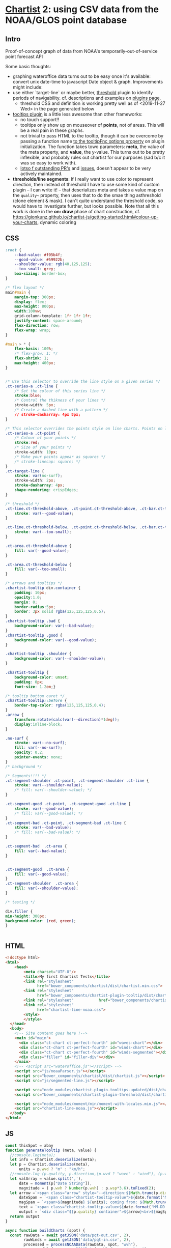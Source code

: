 * [[https://gionkunz.github.io/chartist-js/examples.html][Chartist]] 2: using CSV data from the NOAA/GLOS point database

** Intro
Proof-of-concept graph of data from NOAA's temporarily-out-of-service point forecast API

Some basic thoughts:

- graphing wateroffice data turns out to be easy once it's available: convert unix date-time to javascript Date object & graph. Improvements might include:
- use either `target-line` or maybe better, [[https://github.com/gionkunz/chartist-plugin-threshold][threshold]] plugin to identify periods of navigability.  cf. descriptions and examples on [[https://gionkunz.github.io/chartist-js/plugins.html][plugins page]].
  - threshold CSS and definition is working pretty well as of <2019-11-27 Wed> in the page generated below
- [[https://github.com/tmmdata/chartist-plugin-tooltip][tooltips plugin]] is a little less awesome than other frameworks:
  - no touch support!!
  - tooltips only show up on mouseover of *points*, not of areas.  This will be a real pain in these graphs.
  - not trivial to pass HTML to the tooltip, though it can be overcome by passing a function name [[https://github.com/tmmdata/chartist-plugin-tooltip#available-options-and-their-defaults][to the tooltipFnc options property]] on plugin initialization. The function takes towo parameters: *meta*, the value of the meta property, and *value*, the y-value. This turns out to be pretty inflexible, and probably rules out chartist for our purposes (sad b/c it was so easy to work with).
  - [[https://github.com/tmmdata/chartist-plugin-tooltip/pulls][lotso f outstanding PR's]] and [[https://github.com/tmmdata/chartist-plugin-tooltip/issues][issues]], doesn't appear to be very actively maintained.
- *thresholds/line segments*: If I really want to  use color to represent direction, then instead of threshold I have to use some kind of custom plugin -- I can write it! -- that deserializes meta and takes a value map on the  ~quality~~ property, then uses that to do the smae thing asthreshold (clone element & mask). I can't quite understand the threshold code, so would have to investigate further, but looks possible.  Note that all this work is done in the *on: draw* phase of chart construction, cf. https://gionkunz.github.io/chartist-js/getting-started.html#colour-up-your-charts, dynamic coloring
** CSS

#+begin_src css :tangle chartist-line-noaa.css
:root {
    --bad-value: #f05b4f;
    --good-value: #59922b;
    --shoulder-value: rgb(40,125,125);
    --too-small: grey;
    box-sizing: border-box;
}

/* flex layout */
main#main {
    margin-top: 300px;
    display: flex;
    max-height: 800px;
    width:100vw;
    grid-column-template: 1fr 1fr 1fr;
    justify-content: space-around;
    flex-direction: row;
    flex-wrap: wrap; 
}

#main > * {
    flex-basis: 100%;
    /* flex-grow: 1; */
    flex-shrink: 1;
    max-height: 400px;
}


/* Use this selector to override the line style on a given series */
.ct-series-a .ct-line {
    /* Set the colour of this series line */
    stroke:blue;
    /* Control the thikness of your lines */
    stroke-width: 5px;
    /* Create a dashed line with a pattern */
    // stroke-dasharray: 4px 8px;
}

/* This selector overrides the points style on line charts. Points on line charts are actually just very short strokes. This allows you to customize even the point size in CSS */
.ct-series-a .ct-point {
    /* Colour of your points */
    stroke:red;
    /* Size of your points */
    stroke-width: 10px;
    /* Make your points appear as squares */
    /* stroke-linecap: square; */
}
.ct-target-line {
    stroke: var(no-surf);
    stroke-width: 2px;
    stroke-dasharray: 4px;
    shape-rendering: crispEdges;
}

/* threshold */
.ct-line.ct-threshold-above, .ct-point.ct-threshold-above, .ct-bar.ct-threshold-above {
    stroke: var(--good-value);
}

.ct-line.ct-threshold-below, .ct-point.ct-threshold-below, .ct-bar.ct-threshold-below {
    stroke: var(--too-small);
}

.ct-area.ct-threshold-above {
    fill: var(--good-value);
}

.ct-area.ct-threshold-below {     
    fill: var(--too-small);
}

/* arrows and tooltips */
.chartist-tooltip div.container {
    padding: 10px;
    opacity:1.0;
    margin: 0;
    border-radius:5px;
    border: 3px solid rgba(125,125,125,0.5);
}
.chartist-tooltip .bad {
    background-color: var(--bad-value);
}
.chartist-tooltip .good {
    background-color: var(--good-value);
}

.chartist-tooltip .shoulder {
    background-color: var(--shoulder-value);
}

.chartist-tooltip {
    background-color: unset;
    padding: 0px;
    font-size: 1.2em;}

/* tooltip bottom caret */
.chartist-tooltip::before {
    border-top-color: rgba(125,125,125,0.4);
}
.arrow {
    transform:rotate(calc(var(--direction)*1deg));
    display:inline-block;
}

.no-surf {
    stroke: var(--no-surf);
    fill: var(--no-surf);
    opacity: 0.2;
    pointer-events: none;
}
/* background */

/* Segments!!!! */
.ct-segment-shoulder .ct-point, .ct-segment-shoulder .ct-line {
    stroke: var(--shoulder-value);
    /* fill: var(--shoulder-value); */
}

.ct-segment-good .ct-point, .ct-segment-good .ct-line {
    stroke: var(--good-value);
    /* fill: var(--good-value); */
}
.ct-segment-bad .ct-point, .ct-segment-bad .ct-line {
    stroke: var(--bad-value);
    /* fill: var(--bad-value); */
}

.ct-segment-bad  .ct-area {
    fill: var(--bad-value);
}


.ct-segment-good  .ct-area {
    fill: var(--good-value);
}
.ct-segment-shoulder  .ct-area {
    fill: var(--shoulder-value);
}

/* testing */

div.filler {
min-height: 300px;
background-color: (red, green);
}


#+end_src
** HTML
#+begin_src html :tangle chartist-line-noaa.html
<!doctype html>
<html>
    <head>
        <meta charset="UTF-8"/>
        <title>My first Chartist Tests</title>
        <link rel="stylesheet"
              href="bower_components/chartist/dist/chartist.min.css">
        <link rel="stylesheet"
              href="bower_components/chartist-plugin-tooltip/dist/chartist-plugin-tooltip.css">
        <link rel="stylesheet"           href="bower_components/chartist-plugin-threshold/dist/chartist-plugin-threshold.css">
        <link rel="stylesheet"
              href="chartist-line-noaa.css">
        <style>
        </style>
  </head>
  <body>
    <!-- Site content goes here !-->
    <main id="main">
      <div class="ct-chart ct-perfect-fourth" id="waves-chart"></div>
      <div class="ct-chart ct-perfect-fourth" id="winds-chart"></div>
      <div class="ct-chart ct-perfect-fourth" id="winds-segmented"></div>
      <div class="filler" id="filler-div"></div>
    </main>
    <!-- <script src="wateroffice.js"></script> -->
    <script src="js/noaaParser.js"></script>
    <script src="bower_components/chartist/dist/chartist.js"></script>
    <script src="js/segmented-line.js"></script>

    <script src="node_modules/chartist-plugin-tooltips-updated/dist/chartist-plugin-tooltip.js"></script>
    <script src="bower_components/chartist-plugin-threshold/dist/chartist-plugin-threshold.js"></script>

    <script src="node_modules/moment/min/moment-with-locales.min.js"></script>
    <script src="chartist-line-noaa.js"></script>
  </body>
</html>
#+end_src

** JS

#+begin_src js :tangle chartist-line-noaa.js
const thisSpot = abay
function generateTooltip (meta, value) {
  //console.log(meta);
  let info = Chartist.deserialize(meta);
  let p = Chartist.deserialize(meta),
      units = p.wvd ? "m" : "km/h";
  //console.log (p.quality, p.direction,(p.wvd ? "wave" : "wind"), (p.wvd || p.wdir));
  let valArray = value.split(','),
      date = moment(p["Date String"]),
      magnitude = ( p.wvh ? Number(p.wvh) : p.wsp*3.6).toFixed(2);
  let arrow =`<span class="arrow" style="--direction:${Math.trunc(p.direction)};">&darr;</span> `,
      dateSpan = `<span class="chartist-tooltip-value">${date.format('MM-D HH:mm')}</span>`,
      magSpan = `<span>${magnitude} ${units}; coming from: ${Math.trunc( p.direction)}&deg;</span>`,
      text = `<span class="chartist-tooltip-value>${date.format('MM-DD - HH:mm')}<br>${magnitude}</span>`,
      output = `<div class="${p.quality} container">${arrow}<br>${magSpan}<br>${dateSpan}</div>`
  return output
}

async function buildCharts (spot) {
  const rawData = await getJSON('data/pqt-out.csv', 2),
        rawWinds = await getJSON('data/pqt-in.csv', 2),
        processed = processNOAAData(rawData, spot, "wvh"),
        processedWind = processNOAAData(rawWinds, spot, "wsp");
  //console.log("ubilding chart");
  //console.log(processed);
  chart = new Chartist.Line('#waves-chart', {
    series: [
      {name: 'actual-data',
       data: processed
      }
    ]
  }, {
    showArea: true,
    axisX: {
      type: Chartist.FixedScaleAxis,
      divisor: 30,
      labelInterpolationFnc: function(value) {
        return moment(value).format('MM-DD [\n] HH') + ':00';
      }
    },
    targetLine: {
      value: spot.minHeight,
      class: 'ct-target-line'
    },
    plugins: [
      Chartist.plugins.tooltip({
        tooltipFnc: generateTooltip, 
        anchorToPoint: true,
        //metaIsHTML: true
      }),
      Chartist.plugins.ctThreshold({threshold:spot.minHeight})
    ]
    
  });

  chart.on('created', function (context) {
    console.log(context);
    let targetLineY = projectY(context.chartRect, context.bounds, context.options.targetLine.value);
    
    
    context.svg.elem('rect', {
      x: context.chartRect.x1,
      width: context.chartRect.x2 - context.chartRect.x1,
      y: targetLineY,
      height:  context.chartRect.y1 - targetLineY
    }, "no-surf" );

    context.svg.elem('line', {
      x1: context.chartRect.x1,
      x2: context.chartRect.x2,
      y1: targetLineY,
      y2: targetLineY
    }, context.options.targetLine.class);
  });

  //  chart.on('draw', function(data) {
  //    if(data.type === 'line' || data.type === 'area') {
  //      data.element.animate({
  //        d: {
  //           begin: 1000 * data.index,
  //           dur: 1000,
  //           from: data.path.clone().scale(1, 0).translate(0, data.chartRect.height()).stringify(),
  //            to: data.path.clone().stringify(),
  //             easing: Chartist.Svg.Easing.easeOutQuint
          
  //       });
  //     }
  //  });  
  // // This is the bit we are actually interested in. By registering a callback for `draw` events, we can actually intercept the drawing process of each element on the chart.
  // chart.on('draw', function(context) {
  //   console.log(context.type)
  //   // First we want to make sure that only do something when the draw event is for bars. Draw events do get fired for labels and grids too.
  //   if(context.type === 'line' || context.type === 'path' || context.type === 'point') {
  //     console.log(context);
  //     // With the Chartist.Svg API we can easily set an attribute on our bar that just got drawn
  //     context.element.attr({
  //       // Now we set the style attribute on our bar to override the default color of the bar. By using a HSL colour we can easily set the hue of the colour dynamically while keeping the same saturation and lightness. From the context we can also get the current value of the bar. We use that value to calculate a hue between 0 and 100 degree. This will make our bars appear green when close to the maximum and red when close to zero.
  //       style: 'stroke: hsl(' + Math.floor(Chartist.getMultiValue(context.value) / 1.375 * 100) + ', 50%, 50%);'
  //     });
  //   }
  //});

  windsChart = new Chartist.Line('#winds-chart', {
    series: [
      {name: 'wind-data',
       data: processedWind
      }
    ]
  }, {
    showArea: true,
    axisX: {
      type: Chartist.FixedScaleAxis,
      divisor: 30,
      labelInterpolationFnc: function(value) {
        return moment(value).format('MM-DD [\n] HH') + ':00';
      }
    },
    targetLine: {
      value: spot.minHeight,
      class: 'ct-target-line'
    },
    plugins: [
      Chartist.plugins.tooltip({
        tooltipFnc: generateTooltip, 
        anchorToPoint: true,
        //metaIsHTML: true
      }),
      Chartist.plugins.ctThreshold({threshold:spot.minHeight})
    ]
    
  });

windsSegment = new Chartist.SegmentedLine('#winds-segmented', {
    series: [
      {name: 'wind-data',
       data: processedWind
      }
    ]
  }, {
    showArea: true,
    axisX: {
      type: Chartist.FixedScaleAxis,
      divisor: 30,
      labelInterpolationFnc: function(value) {
        return moment(value).format('MM-DD [\n] HH') + ':00';
      }
    },
    plugins: [
      Chartist.plugins.tooltip({
        tooltipFnc: generateTooltip, 
        anchorToPoint: true,
        //metaIsHTML: true
      })]
    
  });

}

function projectY(chartRect, bounds, value) {
  return chartRect.y1 - (chartRect.height() / bounds.max * value)
}

let chart, windChart;
buildCharts(abay);
#+end_src

#+RESULTS:

